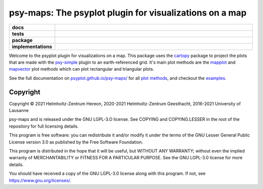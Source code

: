 ========================================================
psy-maps: The psyplot plugin for visualizations on a map
========================================================

.. start-badges

.. list-table::
    :stub-columns: 1
    :widths: 10 90

    * - docs
      - |docs|
    * - tests
      - |circleci| |appveyor| |codecov|
    * - package
      - |version| |conda| |github| |zenodo|
    * - implementations
      - |supported-versions| |supported-implementations|

.. |docs| image:: https://img.shields.io/github/deployments/psyplot/psy-maps/github-pages
    :alt: Documentation
    :target: http://psyplot.github.io/psy-maps/

.. |circleci| image:: https://circleci.com/gh/psyplot/psy-maps/tree/master.svg?style=svg
    :alt: CircleCI
    :target: https://circleci.com/gh/psyplot/psy-maps/tree/master

.. |appveyor| image:: https://ci.appveyor.com/api/projects/status/rd733xj3tfrk4tot/branch/master?svg=true
    :alt: AppVeyor
    :target: https://ci.appveyor.com/project/psyplot/psy-maps

.. |codecov| image:: https://codecov.io/gh/psyplot/psy-maps/branch/master/graph/badge.svg
    :alt: Coverage
    :target: https://codecov.io/gh/psyplot/psy-maps

.. |version| image:: https://img.shields.io/pypi/v/psy-maps.svg?style=flat
    :alt: PyPI Package latest release
    :target: https://pypi.python.org/pypi/psy-maps

.. |conda| image:: https://anaconda.org/conda-forge/psy-maps/badges/version.svg
    :alt: conda
    :target: https://anaconda.org/conda-forge/psy-maps

.. |supported-versions| image:: https://img.shields.io/pypi/pyversions/psy-maps.svg?style=flat
    :alt: Supported versions
    :target: https://pypi.python.org/pypi/psy-maps

.. |supported-implementations| image:: https://img.shields.io/pypi/implementation/psy-maps.svg?style=flat
    :alt: Supported implementations
    :target: https://pypi.python.org/pypi/psy-maps

.. |zenodo| image:: https://zenodo.org/badge/83305582.svg
    :alt: Zenodo
    :target: https://zenodo.org/badge/latestdoi/83305582

.. |github| image:: https://img.shields.io/github/release/psyplot/psy-simple.svg
    :target: https://github.com/psyplot/psy-simple/releases/latest
    :alt: Latest github release


.. end-badges

Welcome to the psyplot plugin for visualizations on a map. This package uses the
cartopy_ package to project the plots that are made with the psy-simple_ plugin
to an earth-referenced grid. It's main plot methods are the
mapplot_ and mapvector_ plot methods which can plot
rectangular and triangular plots.

See the full documentation on
`psyplot.github.io/psy-maps/ <http://psyplot.github.io/psy-maps>`__ for all
`plot methods`_, and checkout the examples_.


.. _cartopy: http://scitools.org.uk/cartopy
.. _mapplot: http://psyplot.github.io/psy-maps/generated/psyplot.project.plot.mapplot.html#psyplot.project.plot.mapplot
.. _mapvector: http://psyplot.github.io/psy-maps/generated/psyplot.project.plot.mapvector.html#psyplot.project.plot.mapvector
.. _psy-simple: http://psyplot.github.io/psy-simple/
.. _plot methods: http://psyplot.github.io/psy-maps/en/latest/plot_methods
.. _examples: http://psyplot.github.io/examples/


Copyright
---------
Copyright © 2021 Helmholtz-Zentrum Hereon, 2020-2021 Helmholtz-Zentrum
Geesthacht, 2016-2021 University of Lausanne

psy-maps and is released under the GNU LGPL-3.O license.
See COPYING and COPYING.LESSER in the root of the repository for full
licensing details.

This program is free software: you can redistribute it and/or modify
it under the terms of the GNU Lesser General Public License version 3.0 as
published by the Free Software Foundation.

This program is distributed in the hope that it will be useful,
but WITHOUT ANY WARRANTY; without even the implied warranty of
MERCHANTABILITY or FITNESS FOR A PARTICULAR PURPOSE.  See the
GNU LGPL-3.0 license for more details.

You should have received a copy of the GNU LGPL-3.0 license
along with this program.  If not, see https://www.gnu.org/licenses/.
